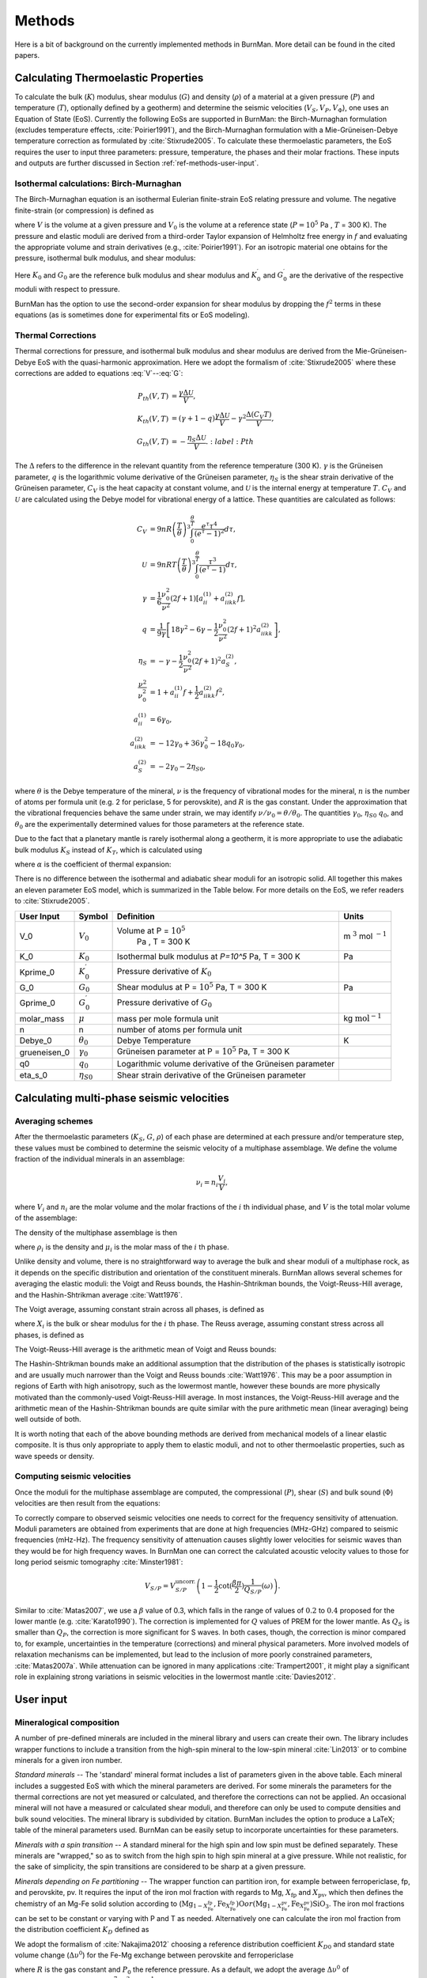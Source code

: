 

Methods
=======

Here is a bit of background on the currently implemented methods in BurnMan. More detail can be found in the cited papers.

.. _ref-methods-EoS:

Calculating Thermoelastic Properties
------------------------------------


To calculate the bulk (:math:`K`) modulus, shear modulus (:math:`G`) and
density (:math:`\rho`) of a material at a given pressure (:math:`P`) and
temperature (:math:`T`), optionally defined by a geotherm) and determine the
seismic velocities (:math:`V_S, V_P, V_\Phi`), one uses an Equation of State
(EoS).  Currently the following EoSs are supported in BurnMan: the
Birch-Murnaghan formulation (excludes temperature effects, 
:cite:`Poirier1991`), and the Birch-Murnaghan formulation with a
Mie-Grüneisen-Debye temperature correction as formulated by
:cite:`Stixrude2005`.  To calculate these thermoelastic parameters, the EoS
requires the user to input three parameters: pressure, temperature, the phases
and their molar fractions.  These inputs and outputs are further discussed in
Section :ref:`ref-methods-user-input`.



Isothermal calculations: Birch-Murnaghan
^^^^^^^^^^^^^^^^^^^^^^^^^^^^^^^^^^^^^^^^

The Birch-Murnaghan equation is an isothermal Eulerian finite-strain EoS
relating pressure and volume.  The negative finite-strain (or compression) is
defined as

.. math::
    f=\frac{1}{2}\left[\left(\frac{V}{V_0}\right)^{-2/3}-1\right],
    :label: f

where :math:`V` is the volume at a given pressure and :math:`V_0` is the
volume at a reference state (:math:`P = 10^5` Pa , :math:`T` = 300 K).  The
pressure and elastic moduli are derived from a third-order Taylor expansion of
Helmholtz free energy in :math:`f` and evaluating the appropriate volume and
strain derivatives (e.g., :cite:`Poirier1991`).  For an isotropic
material one obtains for the pressure, isothermal bulk modulus, and shear
modulus:


.. math::
   P=3K_0f\left(1+2f\right)^{5/2}\left[1+\frac{3}{2}\left(K_0^\prime -4\right) f\right],
   :label: V


.. math::
    K_{T}=(1+2f)^{5/2}\biggl[ & K_0+(3K_0{K}^\prime_{0}-5K_0)f\\ &+\frac{27}{2}(K_0{K}^\prime_{0}-4K_0)f^2 \biggr],
    :label: K


.. math::
	G = (1+& 2f)^{5/2}  \biggl[G_0+(3K_0{G}^\prime_{0}-5G_0)f\\ & +(6K_0{G}^\prime_{0}-24K_0-14G_{0}
	 + \frac{9}{2}K_{0}{K}^\prime_{0})f^2 \biggr].
    :label: G

Here :math:`K_0` and :math:`G_0` are the reference bulk modulus and shear
modulus and :math:`K_0^\prime` and :math:`{G}^\prime_{0}` are the derivative
of the respective moduli with respect to pressure.

BurnMan has the option to use the second-order expansion for shear modulus by
dropping the :math:`f^2` terms in these equations (as is sometimes done for
experimental fits or EoS modeling).




Thermal Corrections
^^^^^^^^^^^^^^^^^^^

Thermal corrections for pressure, and isothermal bulk modulus and shear
modulus are derived from the Mie-Grüneisen-Debye EoS with the quasi-harmonic
approximation.  Here we adopt the formalism of :cite:`Stixrude2005` where
these corrections are added to equations :eq:`V`--:eq:`G`:

.. math::
    P_{th}(V,T) &={\frac{\gamma \Delta \mathcal{U}}{V}}, \\
    K_{th}(V,T) &=(\gamma +1-q)\frac{\gamma \Delta \mathcal{U}}{V} -\gamma ^{2} \frac{\Delta(C_{V}T)}{V} ,\\
    G_{th}(V,T) &=  -\frac{\eta_{S} \Delta \mathcal{U}}{V}.
	:label: Pth

The :math:`\Delta` refers to the difference in the relevant quantity from the
reference temperature (300 K).  :math:`\gamma` is the Grüneisen parameter,
:math:`q` is the logarithmic volume derivative of the Grüneisen parameter,
:math:`\eta_{S}` is the shear strain derivative of the Grüneisen parameter,
:math:`C_V` is the heat capacity at constant volume, and :math:`\mathcal{U}`
is the internal energy at temperature :math:`T`.  :math:`C_V` and
:math:`\mathcal{U}` are calculated using the Debye model for vibrational
energy of a lattice. These quantities are calculated as follows:

.. math::
    C_V &= 9nR\left (  \frac{T}{\theta}\right )^3\int_{0}^{\frac{\theta}{T}}\frac{e^{\tau}\tau^{4}}{(e^{\tau}-1)^2}d\tau, \\
    \mathcal{U} &= 9nRT\left ( \frac{T}{\theta} \right )^3\int_{0}^{\frac{\theta}{T}}\frac{\tau^3}{(e^{\tau}-1)}d\tau, \\
    \gamma &= \frac{1}{6}\frac{\nu_{0}^2}{\nu^{2}}(2f+1)\left [  a_{ii}^{(1)} +a_{iikk}^{(2)}f\right ], \\
    q &= \frac{1}{9\gamma}\left [ 18\gamma^{2}-6\gamma -\frac{1}{2} \frac{\nu^{2}_0}{\nu^2}(2f+1)^{2}a_{iikk}^{(2)} \right ], \\
    \eta_S &=-\gamma-\frac{1}{2}\frac{\nu_{0}^2}{\nu^2}(2f+1)^{2}a_{S}^{(2)}, \\
    \frac{\nu^2}{\nu^2_0} &= 1+a_{ii}^{(1)}f+\frac{1}{2}a_{iikk}^{(2)}f^2, \\
    a_{ii}^{(1)} &= 6\gamma _0, \\
    a_{iikk}^{(2)} &= -12\gamma _0+36\gamma_{0}^{2}-18q_{0}\gamma_0,  \\
    a_{S}^{(2)} &=-2\gamma _0-2\eta_{S0},

where :math:`\theta` is the Debye temperature of the mineral, :math:`\nu` is
the frequency of vibrational modes for the mineral, :math:`n` is the number of
atoms per formula unit (e.g. 2 for periclase, 5 for perovskite), and :math:`R`
is the gas constant.  Under the approximation that the vibrational frequencies
behave the same under strain, we may identify :math:`\nu/\nu_0 =
\theta/\theta_0`.  The quantities :math:`\gamma_0`, :math:`\eta_{S0}`
:math:`q_0`, and :math:`\theta_0` are the experimentally determined values for
those parameters at the reference state.


Due to the fact that a planetary mantle is rarely isothermal along a geotherm,
it is more appropriate to use the adiabatic bulk modulus :math:`K_S` instead
of :math:`K_T`, which is calculated using

.. math::
    K_S=K_{T}(1+\gamma \alpha T),
    :label: K_s

where :math:`\alpha` is the coefficient of thermal expansion:


.. math::
    \alpha=\frac{\gamma C_{V}V}{K_T}.
    :label: Cv


There is no difference between the isothermal and adiabatic shear moduli for
an isotropic solid.  All together this makes an eleven parameter EoS model,
which is summarized in the Table below. For more details on the
EoS, we refer readers to :cite:`Stixrude2005`.

.. _table-parameters:

+--------------+------------------+-----------------------------------+-------------------------+
|User Input    |Symbol            |Definition                         |Units                    |
|              |                  |                                   |                         |
+==============+==================+===================================+=========================+
|V_0           |:math:`V_{0}`     |Volume at P = :math:`10^5`         |m :math:`^{3}`           |
|              |                  | Pa , T = 300 K                    |mol :math:`^{-1}`        |
+--------------+------------------+-----------------------------------+-------------------------+
|K_0           |:math:`K_{0}`     |Isothermal bulk modulus at `P=10^5`|Pa                       |
|              |                  |Pa, T = 300 K                      |                         |
+--------------+------------------+-----------------------------------+-------------------------+
|Kprime_0      |:math:`K^\prime_0`|Pressure derivative of             |                         |
|              |                  |:math:`K_{0}`                      |                         |
|              |                  |                                   |                         |
+--------------+------------------+-----------------------------------+-------------------------+
|G_0           |:math:`G_{0}`     |Shear modulus at P = :math:`10^5`  |Pa                       |
|              |                  |Pa, T = 300 K                      |                         |
|              |                  |                                   |                         |
|              |                  |                                   |                         |
|              |                  |                                   |                         |
+--------------+------------------+-----------------------------------+-------------------------+
|Gprime_0      |:math:`G^\prime_0`|Pressure derivative of             |                         |
|              |                  |:math:`G_{0}`                      |                         |
|              |                  |                                   |                         |
+--------------+------------------+-----------------------------------+-------------------------+
|molar_mass    |:math:`\mu`       |mass per mole formula unit         |kg                       |
|              |                  |                                   |:math:`\mathrm{mol}^{-1}`|
|              |                  |                                   |                         |
|              |                  |                                   |                         |
+--------------+------------------+-----------------------------------+-------------------------+
|n             |n                 |number of atoms per formula unit   |                         |
|              |                  |                                   |                         |
|              |                  |                                   |                         |
|              |                  |                                   |                         |
+--------------+------------------+-----------------------------------+-------------------------+
|Debye_0       |:math:`\theta_{0}`|Debye Temperature                  |K                        |
|              |                  |                                   |                         |
+--------------+------------------+-----------------------------------+-------------------------+
|grueneisen_0  |:math:`\gamma_{0}`|Grüneisen parameter at P =         |                         |
|              |                  |:math:`10^5` Pa, T = 300 K         |                         |
|              |                  |                                   |                         |
|              |                  |                                   |                         |
+--------------+------------------+-----------------------------------+-------------------------+
|q0            |:math:`q_{0}`     |Logarithmic volume derivative of   |                         |
|              |                  |the Grüneisen parameter            |                         |
|              |                  |                                   |                         |
|              |                  |                                   |                         |
|              |                  |                                   |                         |
|              |                  |                                   |                         |
+--------------+------------------+-----------------------------------+-------------------------+
|eta_s_0       |:math:`\eta_{S0}` |Shear strain derivative of the     |                         |
|              |                  |Grüneisen parameter                |                         |
|              |                  |                                   |                         |
|              |                  |                                   |                         |
|              |                  |                                   |                         |
+--------------+------------------+-----------------------------------+-------------------------+


Calculating multi-phase seismic velocities
------------------------------------------

.. _ref-methods-ave:

Averaging schemes
^^^^^^^^^^^^^^^^^


After the thermoelastic parameters (:math:`K_S`, :math:`G`, :math:`\rho`) of each phase are determined at each pressure and/or
temperature step, these values must be combined to determine the seismic velocity of a multiphase assemblage.
We define the volume fraction of the individual minerals in an assemblage:

.. math::
    \nu_i = n_i \frac{V_i}{V},

where :math:`V_i` and :math:`n_i` are the molar volume and the molar fractions of the :math:`i` th individual phase, and :math:`V` is the total molar volume of the assemblage:



.. math::
    V = \sum_i n_i  V_i.
    :label: composite_volume


The density of the multiphase assemblage is then


.. math::
    \rho = \sum_i \nu_i \rho_i = \frac{1}{V}\sum_i {n_i \mu_i},
    :label: composite_density

where :math:`\rho_i` is the density and :math:`\mu_i` is the molar mass of the :math:`i` th phase.


Unlike density and volume, there is no straightforward way to average the bulk and shear moduli of a multiphase rock, as it depends on the specific distribution and orientation of the constituent minerals.
BurnMan allows several schemes for averaging the elastic moduli: the Voigt and Reuss bounds, the Hashin-Shtrikman bounds, the Voigt-Reuss-Hill average, and the Hashin-Shtrikman average :cite:`Watt1976`.


The Voigt average, assuming constant strain across all phases, is defined as

.. math::
    X_V = \sum_i \nu_i X_i,
    :label: voigt

where :math:`X_i` is the bulk or shear modulus for the :math:`i` th phase.
The Reuss average, assuming constant stress across all phases, is defined as

.. math::
    X_R = \left(\sum_i \frac{\nu_i}{X_i} \right)^{-1}.
    :label: reuss

The Voigt-Reuss-Hill average is the arithmetic mean of Voigt and Reuss bounds:

.. math::
    X_{VRH} = \frac{1}{2} \left( X_V + X_R \right).
    :label: vrh

The Hashin-Shtrikman bounds make an additional assumption that the distribution of the phases is statistically isotropic and are usually much narrower than the Voigt and Reuss bounds :cite:`Watt1976`.
This may be a poor assumption in regions of Earth with high anisotropy, such as the lowermost mantle, however these bounds are more physically motivated than the commonly-used Voigt-Reuss-Hill average.
In most instances, the Voigt-Reuss-Hill average and the arithmetic mean of the Hashin-Shtrikman bounds are quite similar with the pure arithmetic mean (linear averaging) being well outside of both.

It is worth noting that each of the above bounding methods are derived from mechanical models of a linear elastic composite.
It is thus only appropriate to apply them to elastic moduli, and not to other thermoelastic properties, such as wave speeds or density.



Computing seismic velocities
^^^^^^^^^^^^^^^^^^^^^^^^^^^^

Once the moduli for the multiphase assemblage are computed, the compressional (:math:`P`), shear (:math:`S`) and bulk sound (:math:`\Phi`)
velocities are then result from the equations:


.. math::
    V_P = \sqrt{ \frac{K_S + \frac{4}{3} G} {\rho} }, \qquad
    V_S = \sqrt{ \frac{G}{\rho} }, \qquad
    V_\Phi = \sqrt{ \frac{K_S}{\rho} }.
    :label: seismic

To correctly compare to observed seismic velocities one needs to correct for the frequency sensitivity of attenuation.
Moduli parameters are obtained from experiments that are done at high frequencies (MHz-GHz) compared to seismic frequencies (mHz-Hz).
The frequency sensitivity of attenuation causes slightly lower velocities for seismic waves than they would be for high frequency waves.
In BurnMan one can correct the calculated acoustic velocity values to those for long period seismic tomography :cite:`Minster1981`:

.. math::
    V_{S/P}=V_{S/P}^{\mathrm{uncorr.}}\left(1-\frac{1}{2}\cot(\frac{\beta\pi}{2})\frac{1}{Q_{S/P}}(\omega)\right).

Similar to :cite:`Matas2007`, we use a :math:`\beta` value of 0.3, which falls in the range of values of :math:`0.2` to :math:`0.4` proposed for the lower mantle (e.g. :cite:`Karato1990`).
The correction is implemented for :math:`Q` values of PREM for the lower mantle.
As :math:`Q_S` is smaller than :math:`Q_P`, the correction is more significant for S waves.
In both cases, though, the correction is minor compared to, for example, uncertainties in the temperature (corrections) and mineral physical parameters.
More involved models of relaxation mechanisms can be implemented, but lead to the inclusion of more poorly constrained parameters, :cite:`Matas2007a`.
While attenuation can be ignored in many applications :cite:`Trampert2001`, it might play a significant role in explaining strong variations in seismic velocities in the lowermost mantle :cite:`Davies2012`.


.. _ref-methods-user-input:

User input
----------



Mineralogical composition
^^^^^^^^^^^^^^^^^^^^^^^^^

A number of pre-defined minerals are included in the mineral library and users can create their own.
The library includes wrapper functions to include a transition from the high-spin mineral to the low-spin mineral :cite:`Lin2013` or to combine minerals for a given iron number.


*Standard minerals* -- The 'standard' mineral format includes a list of parameters given in the above table.
Each mineral includes a suggested EoS with which the mineral parameters are derived.
For some minerals the parameters for the thermal corrections are not yet measured or calculated, and therefore the corrections can not be applied.
An occasional mineral will not have a measured or calculated shear moduli, and therefore can only be used to compute densities and bulk sound velocities.
The mineral library is subdivided by citation.
BurnMan includes the option to produce a \LaTeX\;  table of the mineral parameters used.
BurnMan can be easily setup to incorporate uncertainties for these parameters.

*Minerals with a spin transition* -- A standard mineral for the high spin and low spin must be defined separately.
These minerals are "wrapped," so as to switch from the high spin to high spin mineral at a give pressure.
While not realistic, for the sake of simplicity, the spin transitions are considered to be sharp at a given pressure.

*Minerals depending on Fe partitioning* -- The wrapper function can partition iron, for example between ferropericlase, fp, and perovskite, pv.
It requires the input of the iron mol fraction with regards to Mg, :math:`X_\mathrm{fp}` and :math:`X_\mathrm{pv}`, which then defines the chemistry of an Mg-Fe solid solution according to (:math:`\mathrm{Mg}_{1-X_{\mathrm{Fe}}^{\mathrm{fp}}}$,$\mathrm{Fe}_{X_{\mathrm{Fe}}^{\mathrm{fp}}}$)$\mathrm{O}$ or ($\mathrm{Mg}_{1-X_{\mathrm{Fe}}^{\mathrm{pv}}}$,$\mathrm{Fe}_{X_{\mathrm{Fe}}^{\mathrm{pv}}}$)$\mathrm{SiO_3}`.
The iron mol fractions can be set to be constant or varying with P and T as needed.
Alternatively one can calculate the iron mol fraction from the distribution coefficient :math:`K_D` defined as

.. math::
    K_{D} = \frac{X_{\mathrm{Fe}}^{\mathrm{pv}}/X_{\mathrm{Mg}}^{\mathrm{pv}}}{X_{\mathrm{Fe}}^{\mathrm{fp}}/X_{\mathrm{Mg}}^{\mathrm{fp}}}.
    :label: KD


We adopt the formalism of :cite:`Nakajima2012` choosing a reference distribution coefficient :math:`K_{D0}` and standard state volume change (:math:`\Delta \upsilon^{0}`) for the Fe-Mg exchange between perovskite and ferropericlase

.. math::
    K_{D}={K_D}_0 \:\exp\left(\frac{(P_0-P)\Delta \upsilon^{0}}{RT}\right),
    :label: KD2

where :math:`R` is the gas constant and :math:`P_0` the reference pressure.
As a default, we adopt the average :math:`\Delta \upsilon^{0}` of :cite:`Nakajima2012` of :math:`2\cdot10^{-7}` :math:`m^3 mol^{-1}` and suggest using their :math:`{K_D}_0` value of :math:`0.5`.


The multiphase mixture of these minerals can be built by the user in three ways: 

1. Molar fractions of an arbitrary number of pre-defined minerals,  for example mixing standard minerals mg\_perovskite (:math:`\mathrm{MgSiO_3}`), fe\_perovskite
(:math:`\mathrm{FeSiO_3}`), periclase (:math:`\mathrm{MgO}`) and wüstite (:math:`\mathrm{FeO}`).

2. A two-phase mixture with constant or (:math:`P,T`) varying Fe partitioning using the minerals that include Fe-dependency, 
for example mixing :math:`\mathrm{(Mg,Fe)SiO_3}` and :math:`\mathrm{(Mg,Fe)O}` with a pre-defined distribution coefficient.

3. Weight percents (wt\%) of (Mg, Si, Fe) and distribution coefficient (includes (P,T)-dependent Fe partitioning).
This calculation assumes that each element is completely oxidized into its corresponding oxide mineral
(:math:`\mathrm{MgO}`, :math:`\mathrm{FeO}`, :math:`\mathrm{SiO_2}`) and then combined to form iron-bearing perovskite and ferropericlase taking into account some Fe partition coefficient.



.. _ref-methods-geothermal:

Geotherm
^^^^^^^^

Unlike the pressure, the temperature of the lower mantle is relatively unconstrained.
As elsewhere, BurnMan provides a number of built-in geotherms, as well as the ability to use user-defined temperature-depth relationships.
A geotherm in BurnMan is an object that returns temperature as a function of pressure.
Alternatively, the user could ignore the geothermal and compute elastic velocities for a range of temperatures at any give pressure.

Currently, we include geotherms published by :cite:`Brown1981` and :cite:`anderson1982earth`.
Alternatively one can use an adiabatic gradient defined by the thermoelastic properties of a given mineralogical model.
For a homogeneous material, the adiabatic temperature profile is given by integrating the ordinary differential equation (ODE)

.. math::
    \left(\frac{\text{d}T}{\text{d}P}\right)_S = \frac{\gamma T}{K_S}.
    :label: geoth

This equation can be extended to multiphase composite using the first law of thermodynamics to arrive at

.. math::
    \left(\frac{\text{d}T}{\text{d}P}\right)_S = \frac{ T \displaystyle\sum_{i} \frac{ n_i C_{Pi} \gamma_i }{K_{Si}}}{ \displaystyle\sum_{i} n_i C_{Pi} },
    :label: geoth2

where the subscripts correspond to the :math:`i` th phase, :math:`C_P` is the heat capacity at constant pressure of a phase, and the other symbols are as defined above.
Integrating this ODE requires a choice in anchor temperature (:math:`T_0`) at the top of the lower mantle (or including this as a parameter in an inversion).
As the adiabatic geotherm is dependent on the thermoelastic parameters at high pressures and temperatures, it is dependent on the equation of state used.


.. _ref-methods-seis:

Seismic Models
^^^^^^^^^^^^^^^^^^^^^^^^^


BurnMan allows for direct visual and quantitative comparison with seismic velocity models.
Various ways of plotting can be found in the examples.
Quantitative misfits between two profiles include an L2-norm and a chi-squared misfit, but user defined norms can be implemented.
A seismic model in BurnMan is
an object that provides pressure, density, and seismic velocities (:math:`V_P, V_\Phi, V_S`) as a function of depth.

To compare to seismically constrained profiles, BurnMan provides the 1D seismic velocity model PREM :cite:`dziewonski1981`.
One can choose to evaluate :math:`V_P, V_\Phi, V_S, \rho, K_S` and/or :math:`G`.
The user can input their own seismic profile, an example of which is included using AK135 :cite:`Kennett1995`.

Besides standardized 1D radial profiles, one can also compare to regionalized average profiles for the lower mantle.
This option accommodates the observation that the lowermost mantle can be clustered into two regions, a 'slow' region, which represents the so-called Large Low Shear Velocity Provinces, and 'fast' region, the continuous surrounding region where slabs might subduct :cite:`Lekic2012`.
This clustering as well as the averaging of the 1D model occurs over five tomographic S wave velocity  models (SAW24B16: :cite:`megnin2000`; HMSL-S: :cite:`houser2008`; S362ANI: :cite:`Kustowski2008`; GyPSuM: :cite:`Simmons2010`; S40RTS: :cite:`Ritsema2011`).
The strongest deviations from PREM occur in the lowermost 1000 km.
Using the 'fast' and 'slow' S wave velocity profiles is therefore most important when interpreting the lowermost mantle. Suggestion of compositional variation between these regions comes from seismology :cite:`to2005,He2012` as well as geochemistry :cite:`Deschamps2012,jackson2010`.
Based on thermo-chemical convection models, :cite:`Styles2011` also show that averaging profiles in thermal boundary layers may cause problems for seismic interpretation.

We additionally apply cluster analysis to and provide models for P wave velocity based on two tomographic models (MIT-P08: :cite:`Li2008`; GyPSuM: :cite:`Simmons2012`).
The clustering results correlate well with the fast and slow regions for S wave velocities; this could well be due to the fact that the initial model for the P wave velocity models is scaled from S wave tomographic velocity models.
Additionally, the variations in P wave velocities are a lot smaller than for S waves.
For this reason using these adapted models is most important when comparing the S wave velocities.

While interpreting lateral variations of seismic velocity in terms of composition and temperature is a major goal :cite:`Trampert2004,Mosca2012`, to determine the bulk composition the current challenge appears to be concurrently fitting absolute P and S wave velocities and incorporate the significant uncertainties in mineral physical parameters).

